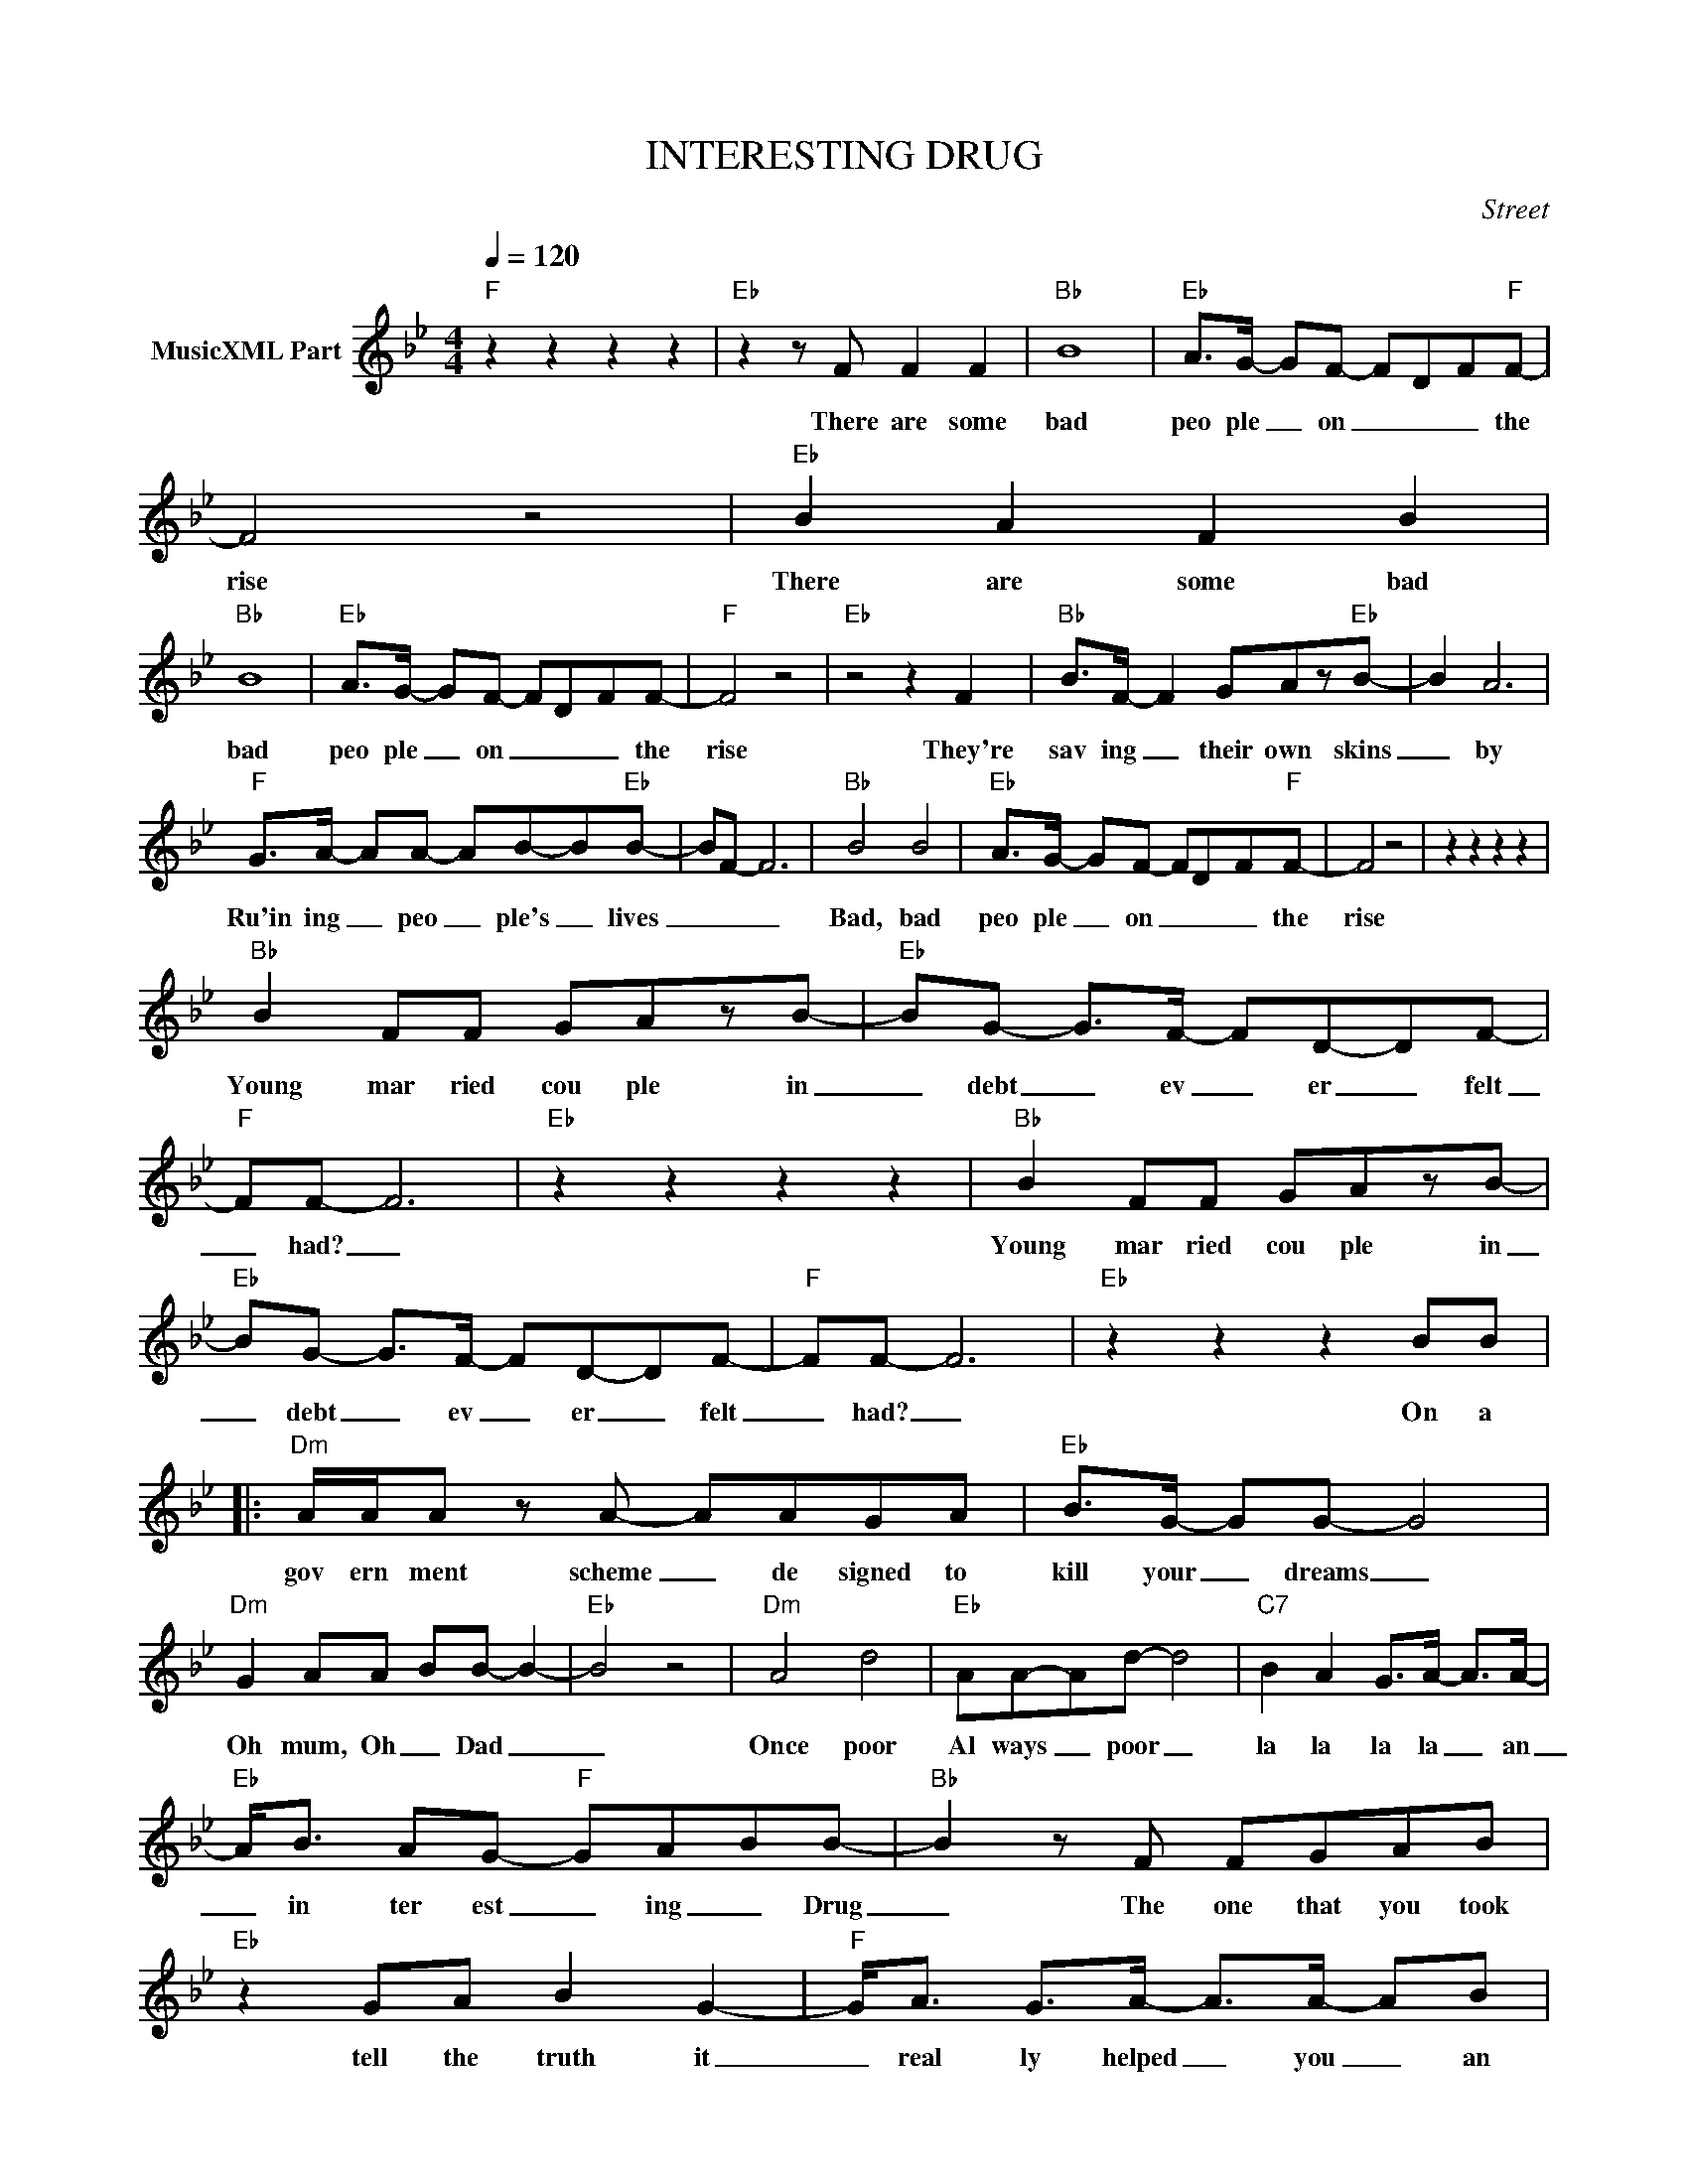 X:1
T:INTERESTING DRUG
C:Street
Z:All Rights Reserved
L:1/8
Q:1/4=120
M:4/4
K:Bb
V:1 treble nm="MusicXML Part"
%%MIDI program 0
V:1
"F" z2 z2 z2 z2 |"Eb" z2 z F F2 F2 |"Bb" B8 |"Eb" A>G- GF- FD-F"F"F- | F4 z4 |"Eb" B2 A2 F2 B2 | %6
w: |There are some|bad|peo ple _ on _ _ _ the|rise|There are some bad|
"Bb" B8 |"Eb" A>G- GF- FD-FF- |"F" F4 z4 |"Eb" z4 z2 F2 |"Bb" B>F- F2 GAz"Eb"B- | B2 A6 | %12
w: bad|peo ple _ on _ _ _ the|rise|They're|sav ing _ their own skins|_ by|
"F" G>A- AA- AB-B"Eb"B- | BF- F6 |"Bb" B4 B4 |"Eb" A>G- GF- FD-F"F"F- | F4 z4 | z2 z2 z2 z2 | %18
w: Ru'in ing _ peo _ ple's _ lives|_ _ _|Bad, bad|peo ple _ on _ _ _ the|rise||
"Bb" B2 FF GAzB- |"Eb" BG- G>F- FD-DF- |"F" FF- F6 |"Eb" z2 z2 z2 z2 |"Bb" B2 FF GAzB- | %23
w: Young mar ried cou ple in|_ debt _ ev _ er _ felt|_ had? _||Young mar ried cou ple in|
"Eb" BG- G>F- FD-DF- |"F" FF- F6 |"Eb" z2 z2 z2 BB |:"Dm" A/A/A z A- AAGA |"Eb" B>G- GG- G4 | %28
w: _ debt _ ev _ er _ felt|_ had? _|On a|gov ern ment scheme _ de signed to|kill your _ dreams _|
"Dm" G2 AA- BB- B2- |"Eb" B4 z4 |"Dm" A4 d4 |"Eb" AA-Ad- d4 |"C7" B2 A2 G>A- A>A- | %33
w: Oh mum, Oh _ Dad _|_|Once poor|Al ways _ poor _|la la la la _ an|
"Eb" A<B AG-"F" GABB- |"Bb" B2 z F FGAB |"Eb" z2 GA B2 G2- |"F" G<A G>A- A>A- AB | %37
w: _ in ter est _ ing _ Drug|_ The one that you took|tell the truth it|_ real ly helped _ you _ an|
"Eb" B2 AG- GABB- |"Bb" B2 z F FGAB |"Eb" z4 GB- B2 |"F" B2 A>A- A>B- B>B- |"Eb" B>F- F4 F2 | %42
w: In ter est _ ing _ Drug|_ The one that you took|Gosh it _|real ly real _ ly _ helped|_ you _ You|
"Bb" BB-BB- B>G- G/Bc/- |"Eb" c/BG/ G2- G>G G/G/G |"F" G2 GA- AB- B2 |"Eb" z2 z B BBcB | %46
w: won der _ why _ we're _ on ly|_ half as hamed _ be _ cause en|ough is too _ much _|and look ar ound _|
"Bb" z4 c2 dd- |"Eb" dB- B2 f2 ed- |"F" dB- B6 |"Eb" z2 z2 z2 BB :| %50
w: Can you blame|_ us _ Can you blame|_ us? _|On a|

